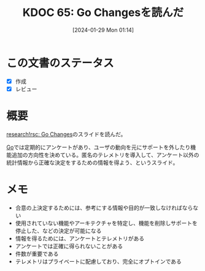:properties:
:ID: 20240129T011433
:end:
#+title:      KDOC 65: Go Changesを読んだ
#+date:       [2024-01-29 Mon 01:14]
#+filetags:   :memo:
#+identifier: 20240129T011433

* この文書のステータス
- [X] 作成
- [X] レビュー
* 概要

[[https://research.swtch.com/gochanges][research!rsc: Go Changes]]のスライドを読んだ。

[[id:7cacbaa3-3995-41cf-8b72-58d6e07468b1][Go]]では定期的にアンケートがあり、ユーザの動向を元にサポートを外したり機能追加の方向性を決めている。匿名のテレメトリを導入して、アンケート以外の統計情報から正確な決定をするための情報を得よう、というスライド。

* メモ

- 合意の上決定するためには、参考にする情報や目的が一致しなければならない
- 使用されていない機能やアーキテクチャを特定し、機能を削除しサポートを停止した、などの決定が可能になる
- 情報を得るためには、アンケートとテレメトリがある
- アンケートでは正確に得られないことがある
- 件数が重要である
- テレメトリはプライベートに配慮しており、完全にオプトインである
